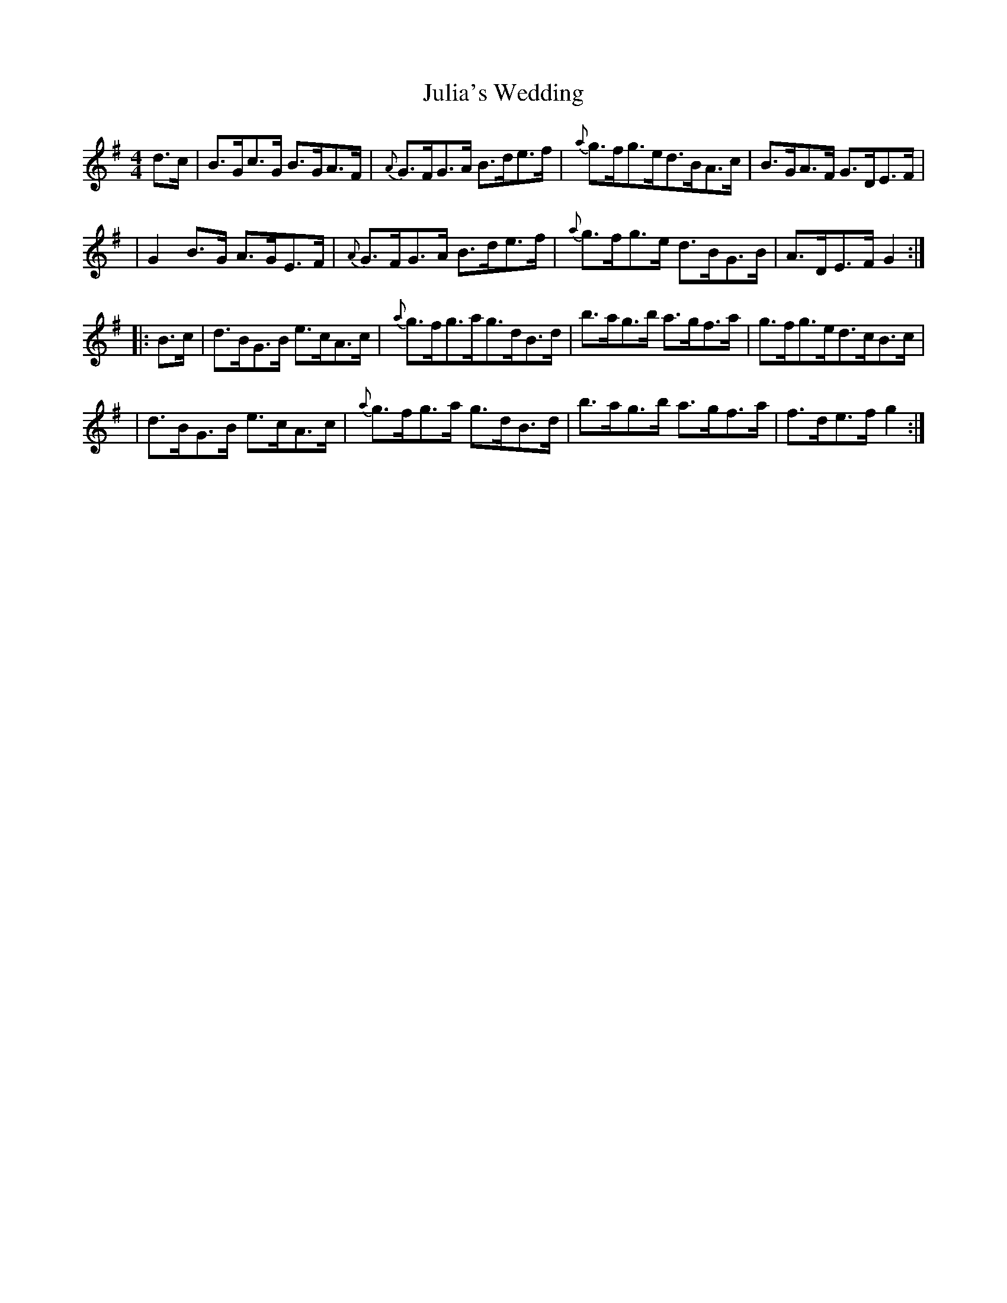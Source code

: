 X:1795
T:Julia's Wedding
M:4/4
L:1/8
B:O'Neill's 1677
N:collected by F.O'Neill
K:G
d>c \
| B>Gc>G B>GA>F | {A}G>FG>A B>de>f | {a}g>fg>ed>BA>c | B>GA>F G>DE>F |
| G2B>G A>GE>F | {A}G>FG>A B>de>f | {a}g>fg>e d>BG>B | A>DE>F G2 :|
|: B>c \
| d>BG>B e>cA>c | {a}g>fg>ag>dB>d | b>ag>b a>gf>a | g>fg>ed>cB>c |
| d>BG>B e>cA>c | {a}g>fg>a g>dB>d | b>ag>b a>gf>a | f>de>f g2 :|
